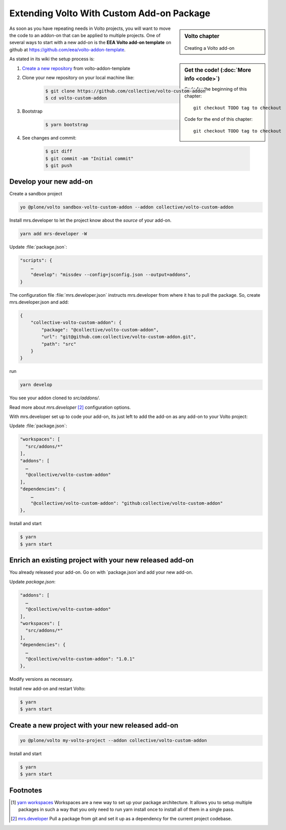 .. _volto_custom_addon-label:

Extending Volto With Custom Add-on Package
==========================================

.. sidebar:: Volto chapter

  .. figure:: _static/Volto.svg
     :alt: Volto Logo

  Creating a Volto add-on


.. sidebar:: Get the code! (:doc:`More info <code>`)

   Code for the beginning of this chapter::

       git checkout TODO tag to checkout

   Code for the end of this chapter::

        git checkout TODO tag to checkout



As soon as you have repeating needs in Volto projects, you will want to move the code to an addon-on that can be applied to multiple projects. One of several ways to start with a new add-on is the **EEA Volto add-on template** on github at https://github.com/eea/volto-addon-template.

As stated in its wiki the setup process is:

1. `Create a new repository <https://github.com/eea/volto-addon-template/generate>`_ from volto-addon-template

2. Clone your new repository on your local machine like:

    ..  code-block:: bash

            $ git clone https://github.com/collective/volto-custom-addon
            $ cd volto-custom-addon

3. Bootstrap

    ..  code-block:: bash

            $ yarn bootstrap

4. See changes and commit:

    ..  code-block:: bash
    
            $ git diff
            $ git commit -am "Initial commit"
            $ git push


Develop your new add-on
-----------------------

Create a sandbox project

..  code-block:: bash

    yo @plone/volto sandbox-volto-custom-addon --addon collective/volto-custom-addon

Install mrs.developer to let the project know about the *source* of your add-on.

..  code-block:: bash

    yarn add mrs-developer -W

Update :file:`package.json`:

..  code-block:: bash

    "scripts": {
        …
        "develop": "missdev --config=jsconfig.json --output=addons",
    }

The configuration file :file:`mrs.developer.json` instructs mrs.developer from where it has to pull the package. So, create mrs.developer.json and add:

..  code-block:: bash

    {
        "collective-volto-custom-addon": {
            "package": "@collective/volto-custom-addon",
            "url": "git@github.com:collective/volto-custom-addon.git",
            "path": "src"
        }
    }

run

..  code-block:: bash

    yarn develop

You see your addon cloned to `src/addons/`.

Read more about `mrs.developer` [2]_ configuration options.

With mrs.developer set up to code your add-on, its just left to add the add-on as any add-on to your Volto project:

Update :file:`package.json`:

..  code-block:: bash


    "workspaces": [
      "src/addons/*"
    ],
    "addons": [
      …
      "@collective/volto-custom-addon"
    ],
    "dependencies": {
        …
        "@collective/volto-custom-addon": "github:collective/volto-custom-addon"
    },

Install and start

..  code-block:: bash

    $ yarn
    $ yarn start


.. TODO:: Release the new add-on (npm)

Enrich an existing project with your new released add-on
--------------------------------------------------------

You already released your add-on. Go on with `package.json`and add your new add-on.

Update `package.json`:

..  code-block:: bash

    "addons": [
      …
      "@collective/volto-custom-addon"
    ],
    "workspaces": [
      "src/addons/*"
    ],
    "dependencies": {
      …
      "@collective/volto-custom-addon": "1.0.1"
    },

Modify versions as necessary.


Install new add-on and restart Volto:

..  code-block:: bash

    $ yarn
    $ yarn start


Create a new project with your new released add-on
---------------------------------------------------

..  code-block:: bash

    yo @plone/volto my-volto-project --addon collective/volto-custom-addon


Install and start

..  code-block:: bash

    $ yarn
    $ yarn start




Footnotes
----------------

.. [1] `yarn workspaces <https://classic.yarnpkg.com/en/docs/workspaces/>`_ 
    Workspaces are a new way to set up your package architecture. It allows you to setup multiple packages in such a way that you only need to run yarn install once to install all of them in a single pass.

.. [2] `mrs.developer <https://www.npmjs.com/package/mrs-developer>`_ Pull a package from git and set it up as a dependency for the current project codebase.


